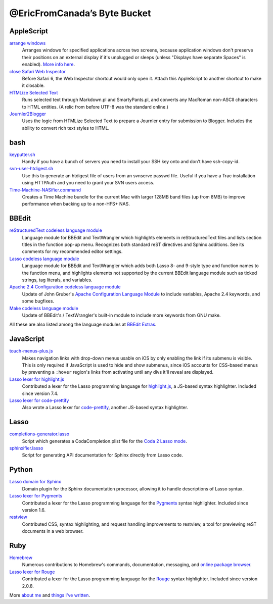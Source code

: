 =============================
@EricFromCanada’s Byte Bucket
=============================

AppleScript
-----------

`arrange windows`_
  Arranges windows for specified applications across two screens, because
  application windows don't preserve their positions on an external display if
  it's unplugged or sleeps (unless "Displays have separate Spaces" is enabled).
  `More info here
  <https://ericfromcanada.github.io/output/2017/arrange-windows-script.html>`_.

`close Safari Web Inspector`_
  Before Safari 6, the Web Inspector shortcut would only open it. Attach
  this AppleScript to another shortcut to make it closable.

`HTMLize Selected Text`_
  Runs selected text through Markdown.pl and SmartyPants.pl, and converts any
  MacRoman non-ASCII characters to HTML entities. (A relic from before UTF-8 was
  the standard online.)

`Journler2Blogger`_
  Uses the logic from HTMLize Selected Text to prepare a Journler entry for
  submission to Blogger. Includes the ability to convert rich text styles to
  HTML.

bash
----

`keyputter.sh`_
  Handy if you have a bunch of servers you need to install your SSH key onto and
  don't have ssh-copy-id.

`svn-user-htdigest.sh`_
  Use this to generate an htdigest file of users from an svnserve passwd file.
  Useful if you have a Trac installation using HTTPAuth and you need to grant
  your SVN users access.

`Time-Machine-NASifier.command`_
  Creates a Time Machine bundle for the current Mac with larger 128MB band files
  (up from 8MB) to improve performance when backing up to a non-HFS+ NAS.

BBEdit
------

`reStructuredText codeless language module`_
  Language module for BBEdit and TextWrangler which highlights elements
  in reStructuredText files and lists section titles in the function pop-up
  menu. Recognizes both standard reST directives and Sphinx additions. See its
  comments for my recommended editor settings.

`Lasso codeless language module`_
   Language module for BBEdit and TextWrangler which adds both Lasso 8- and
   9-style type and function names to the function menu, and highlights elements
   not supported by the current BBEdit language module such as ticked strings,
   tag literals, and variables.

`Apache 2.4 Configuration codeless language module`_
   Update of John Gruber's `Apache Configuration Language Module
   <https://daringfireball.net/projects/apacheconfig/>`_ to include variables,
   Apache 2.4 keywords, and some bugfixes.

`Make codeless language module`_
   Update of BBEdit's / TextWrangler's built-in module to include more keywords
   from GNU make.

All these are also listed among the language modules at `BBEdit Extras
<http://www.bbeditextras.org/wiki/index.php?title=Codeless_Language_Modules>`_.

JavaScript
----------

`touch-menus-plus.js`_
  Makes navigation links with drop-down menus usable on iOS by only enabling
  the link if its submenu is visible. This is only required if JavaScript is
  used to hide and show submenus, since iOS accounts for CSS-based menus by
  preventing a ``:hover`` region's links from activating until any divs it'll
  reveal are displayed.

`Lasso lexer for highlight.js`_
  Contributed a lexer for the Lasso programming language for `highlight.js
  <https://highlightjs.org/>`_, a JS-based syntax highlighter. Included since
  version 7.4.

`Lasso lexer for code-prettify`_
  Also wrote a Lasso lexer for `code-prettify
  <https://github.com/google/code-prettify>`_, another JS-based syntax
  highlighter.

Lasso
-----

`completions-generator.lasso`_
  Script which generates a CodaCompletion.plist file for the `Coda 2 Lasso mode
  <https://github.com/LassoSoft/Lasso-HTML.mode>`_.

`sphinxifier.lasso`_
  Script for generating API documentation for Sphinx directly from Lasso code.

Python
------

`Lasso domain for Sphinx`_
   Domain plugin for the Sphinx documentation processor, allowing it to handle
   descriptions of Lasso syntax.

`Lasso lexer for Pygments`_
  Contributed a lexer for the Lasso programming language for the `Pygments
  <https://pygments.org/>`_ syntax highlighter. Included since version 1.6.

`restview`_
  Contributed CSS, syntax highlighting, and request handling improvements to
  restview, a tool for previewing reST documents in a web browser.

Ruby
----

`Homebrew`_
  Numerous contributions to Homebrew's commands, documentation, messaging, and
  `online package browser <https://formulae.brew.sh/>`_.

`Lasso lexer for Rouge`_
  Contributed a lexer for the Lasso programming language for the `Rouge
  <http://rouge.jneen.net>`_ syntax highlighter. Included since version 2.0.8.

More `about me`_ and `things I've written`_.


.. _arrange windows: https://github.com/EricFromCanada/byte-bucket/blob/master/applescript/arrange%20windows.applescript
.. _close Safari Web Inspector: https://github.com/EricFromCanada/byte-bucket/blob/master/applescript/close%20Safari%20Web%20Inspector.applescript
.. _HTMLize Selected Text: https://github.com/EricFromCanada/byte-bucket/blob/master/applescript/HTMLize%20Selected%20Text.applescript
.. _Journler2Blogger: https://github.com/EricFromCanada/byte-bucket/blob/master/applescript/Journler2Blogger.applescript
.. _keyputter.sh: https://github.com/EricFromCanada/byte-bucket/blob/master/bash/keyputter.sh
.. _svn-user-htdigest.sh: https://github.com/EricFromCanada/byte-bucket/blob/master/bash/svn-user-htdigest.sh
.. _Time-Machine-NASifier.command: https://github.com/EricFromCanada/byte-bucket/blob/master/bash/Time-Machine-NASifier.command
.. _reStructuredText codeless language module: https://github.com/EricFromCanada/byte-bucket/blob/master/bbedit/reStructuredText.plist
.. _Lasso codeless language module: https://github.com/EricFromCanada/byte-bucket/blob/master/bbedit/Lasso.plist
.. _Apache 2.4 Configuration codeless language module: https://github.com/EricFromCanada/byte-bucket/blob/master/bbedit/Apache%20Configuration.plist
.. _Make codeless language module: https://github.com/EricFromCanada/byte-bucket/blob/master/bbedit/Make.plist
.. _touch-menus-plus.js: https://github.com/EricFromCanada/byte-bucket/blob/master/javascript/touch-menus-plus.js
.. _Lasso lexer for highlight.js: https://github.com/highlightjs/highlight.js/blob/master/src/languages/lasso.js
.. _Lasso lexer for code-prettify: https://github.com/google/code-prettify/blob/master/src/lang-lasso.js
.. _completions-generator.lasso: https://github.com/EricFromCanada/byte-bucket/blob/master/lasso/completions-generator.lasso
.. _sphinxifier.lasso: https://github.com/EricFromCanada/byte-bucket/blob/master/lasso/sphinxifier.lasso
.. _Lasso domain for Sphinx: https://pypi.org/project/sphinxcontrib-lassodomain/
.. _Lasso lexer for Pygments: https://github.com/pygments/pygments/blob/master/pygments/lexers/javascript.py#L546
.. _restview: https://github.com/mgedmin/restview
.. _Homebrew: https://brew.sh/
.. _Lasso lexer for Rouge: https://github.com/rouge-ruby/rouge/blob/master/lib/rouge/lexers/lasso.rb
.. _about me: https://about.me/eric3knibbe
.. _things I've written: https://ericfromcanada.github.io
